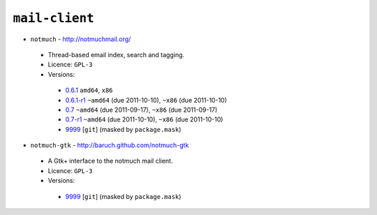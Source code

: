 ``mail-client``
---------------

* ``notmuch`` - http://notmuchmail.org/

 * Thread-based email index, search and tagging.
 * Licence: ``GPL-3``
 * Versions:

  * `0.6.1 <https://github.com/JNRowe/jnrowe-misc/blob/master/mail-client/notmuch/notmuch-0.6.1.ebuild>`__  ``amd64``, ``x86``
  * `0.6.1-r1 <https://github.com/JNRowe/jnrowe-misc/blob/master/mail-client/notmuch/notmuch-0.6.1-r1.ebuild>`__  ``~amd64`` (due 2011-10-10), ``~x86`` (due 2011-10-10)
  * `0.7 <https://github.com/JNRowe/jnrowe-misc/blob/master/mail-client/notmuch/notmuch-0.7.ebuild>`__  ``~amd64`` (due 2011-09-17), ``~x86`` (due 2011-09-17)
  * `0.7-r1 <https://github.com/JNRowe/jnrowe-misc/blob/master/mail-client/notmuch/notmuch-0.7-r1.ebuild>`__  ``~amd64`` (due 2011-10-10), ``~x86`` (due 2011-10-10)
  * `9999 <https://github.com/JNRowe/jnrowe-misc/blob/master/mail-client/notmuch/notmuch-9999.ebuild>`__ [``git``] (masked by ``package.mask``)

* ``notmuch-gtk`` - http://baruch.github.com/notmuch-gtk

 * A Gtk+ interface to the notmuch mail client.
 * Licence: ``GPL-3``
 * Versions:

  * `9999 <https://github.com/JNRowe/jnrowe-misc/blob/master/mail-client/notmuch-gtk/notmuch-gtk-9999.ebuild>`__ [``git``] (masked by ``package.mask``)

